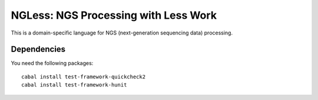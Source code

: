 =====================================
NGLess: NGS Processing with Less Work
=====================================

This is a domain-specific language for NGS (next-generation sequencing data)
processing.

Dependencies
------------

You need the following packages::

    cabal install test-framework-quickcheck2
    cabal install test-framework-hunit


